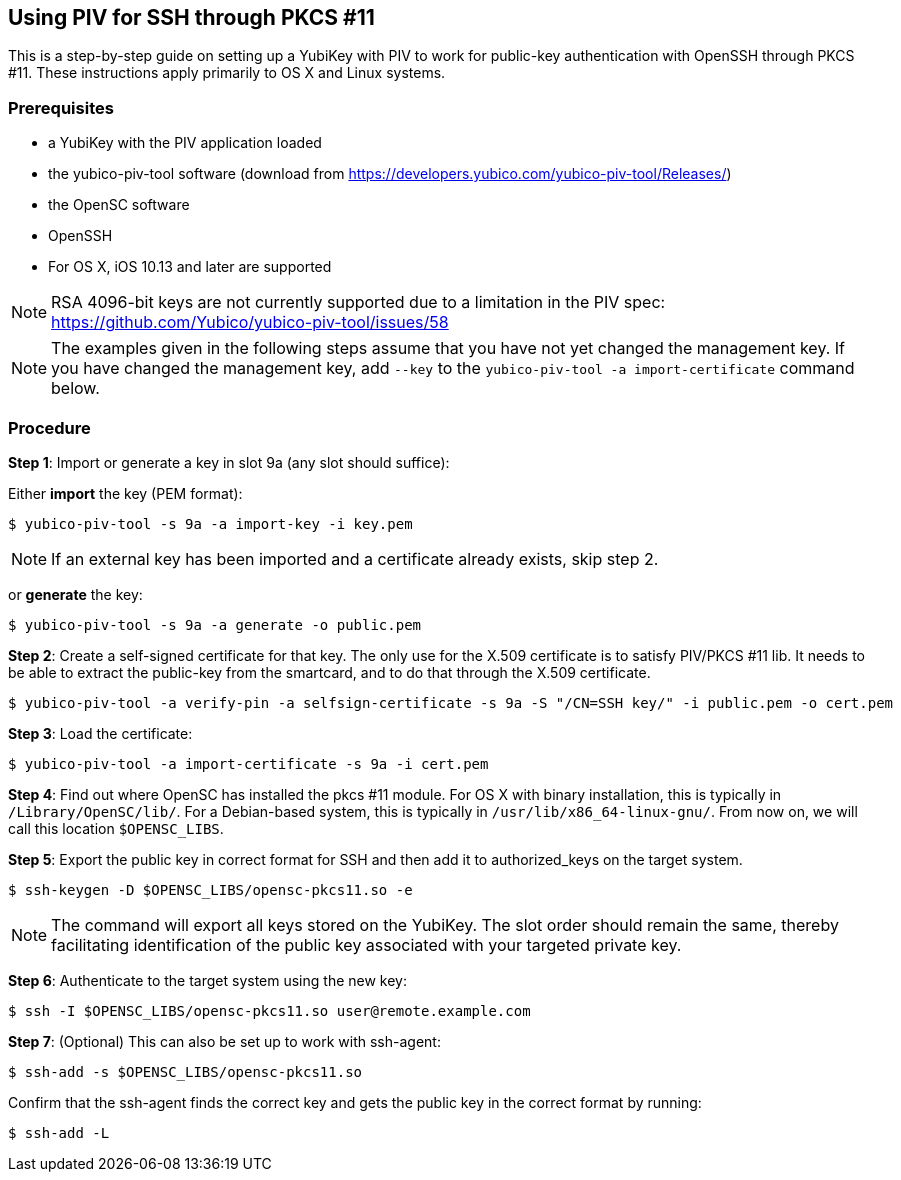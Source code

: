== Using PIV for SSH through PKCS #11
This is a step-by-step guide on setting up a YubiKey with PIV to work for public-key authentication with OpenSSH through PKCS #11. These instructions apply primarily to OS X and Linux systems.

=== Prerequisites
* a YubiKey with the PIV application loaded
* the yubico-piv-tool software (download from https://developers.yubico.com/yubico-piv-tool/Releases/)
* the OpenSC software
* OpenSSH
* For OS X, iOS 10.13 and later are supported

[NOTE]
RSA 4096-bit keys are not currently supported due to a limitation in the PIV spec: https://github.com/Yubico/yubico-piv-tool/issues/58

[NOTE]
The examples given in the following steps assume that you have not yet changed the management key. If you have changed the management key, add `--key` to the `yubico-piv-tool -a import-certificate` command below.


=== Procedure
*Step 1*: Import or generate a key in slot 9a (any slot should suffice):

Either *import* the key (PEM format):

  $ yubico-piv-tool -s 9a -a import-key -i key.pem

[NOTE]
If an external key has been imported and a certificate already exists, skip step 2.

or *generate* the key:

  $ yubico-piv-tool -s 9a -a generate -o public.pem

*Step 2*: Create a self-signed certificate for that key. The only use for the X.509 certificate is to satisfy PIV/PKCS #11 lib. It needs to be able to extract the public-key from the smartcard, and to do that through the X.509 certificate.

  $ yubico-piv-tool -a verify-pin -a selfsign-certificate -s 9a -S "/CN=SSH key/" -i public.pem -o cert.pem

*Step 3*: Load the certificate:

   $ yubico-piv-tool -a import-certificate -s 9a -i cert.pem

*Step 4*: Find out where OpenSC has installed the pkcs #11 module. For OS X with binary installation, this is typically in `/Library/OpenSC/lib/`. For a Debian-based system, this is typically in `/usr/lib/x86_64-linux-gnu/`. From now on, we will call this location `$OPENSC_LIBS`.

*Step 5*: Export the public key in correct format for SSH and then add it to authorized_keys on the target system.

   $ ssh-keygen -D $OPENSC_LIBS/opensc-pkcs11.so -e

[NOTE]
The command will export all keys stored on the YubiKey. The slot order should remain the same, thereby facilitating identification of the public key associated with your targeted private key.

*Step 6*: Authenticate to the target system using the new key:

   $ ssh -I $OPENSC_LIBS/opensc-pkcs11.so user@remote.example.com

*Step 7*: (Optional) This can also be set up to work with ssh-agent:

   $ ssh-add -s $OPENSC_LIBS/opensc-pkcs11.so

Confirm that the ssh-agent finds the correct key and gets the public key in the correct format by running:

   $ ssh-add -L
